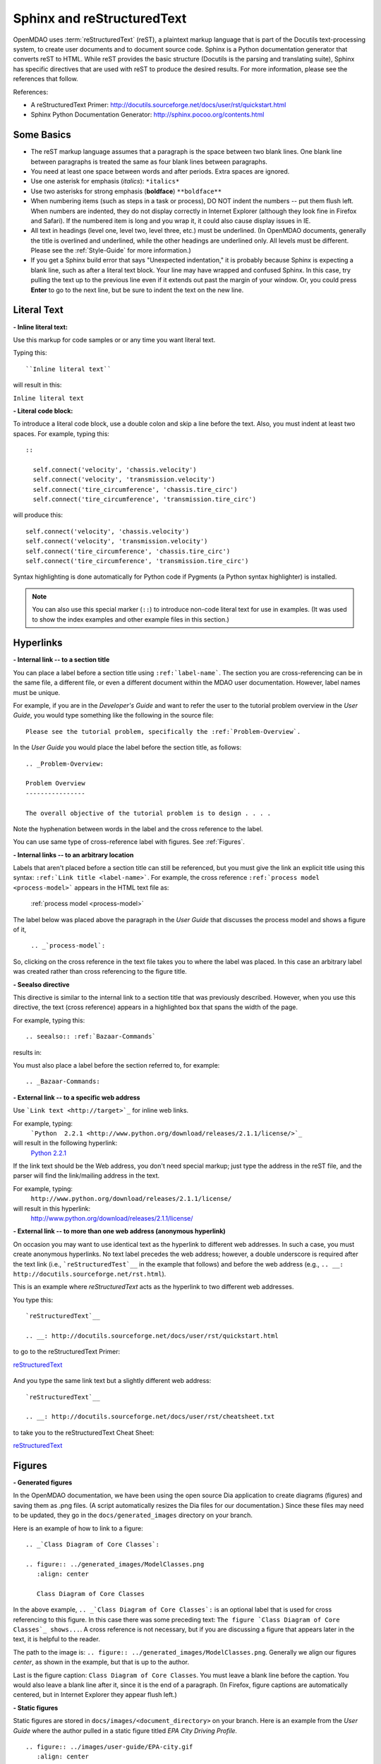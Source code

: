 .. index:: Sphinx, reStructuredText

.. _Sphinx-and-reStructuredText:

Sphinx and reStructuredText
===========================

OpenMDAO uses :term:`reStructuredText` (reST), a plaintext markup language that is part of the Docutils
text-processing system, to create user documents and to document source code. Sphinx is a Python documentation generator
that converts reST to HTML. While reST provides the basic structure (Docutils is the parsing and translating
suite), Sphinx has specific directives that are used with reST to produce the desired results. For more
information, please see the references that follow.


References:

* A reStructuredText Primer: http://docutils.sourceforge.net/docs/user/rst/quickstart.html 
* Sphinx Python Documentation Generator: http://sphinx.pocoo.org/contents.html 


Some Basics 
-----------

* The reST markup language assumes that a paragraph is the space between two blank
  lines. One blank line between paragraphs is treated the same as four blank
  lines between paragraphs.

* You need at least one space between words and after periods. Extra spaces are
  ignored. 
  
* Use one asterisk for emphasis (*italics*): ``*italics*`` 

* Use two asterisks for strong emphasis (**boldface**) ``**boldface**`` 

* When numbering items (such as steps in a task or process), DO NOT indent the numbers -- put them
  flush left. When numbers are indented, they do not display correctly in Internet Explorer (although
  they look fine in Firefox and Safari). If the numbered item is long and you wrap it, it could also
  cause display issues in IE.

* All text in headings (level one, level two, level three, etc.)
  must be underlined. (In OpenMDAO documents, generally the title is overlined
  and underlined, while the other headings are underlined only. All levels must
  be different. Please see the :ref:`Style-Guide` for more information.)
  
* If you get a Sphinx build error that says "Unexpected indentation," it is probably because
  Sphinx is expecting a blank line, such as after a literal text block. Your line may have
  wrapped and confused Sphinx. In this case, try pulling the text up to the previous line even
  if it extends out past the margin of your window. Or, you could press **Enter** to go to the next
  line, but be sure to indent the text on the new line.  
  

.. index:: literal text

Literal Text
------------

**- Inline literal text:**

Use this markup for code samples or or any time you want literal text. 

Typing this:

::

  ``Inline literal text``  
   
will result in this:

| ``Inline literal text`` 

.. seealso:: :ref:`Using-Inline-Literal-Text`


**- Literal code block:**

To introduce a literal code block, use a double colon and skip a line before the
text. Also, you must indent at least two spaces. For example, typing this:


::

  ::
  
    self.connect('velocity', 'chassis.velocity')
    self.connect('velocity', 'transmission.velocity')
    self.connect('tire_circumference', 'chassis.tire_circ')
    self.connect('tire_circumference', 'transmission.tire_circ')

will produce this:

::

  self.connect('velocity', 'chassis.velocity')
  self.connect('velocity', 'transmission.velocity')
  self.connect('tire_circumference', 'chassis.tire_circ')
  self.connect('tire_circumference', 'transmission.tire_circ')

Syntax highlighting is done automatically for Python code if Pygments (a Python
syntax highlighter) is installed.

.. note::
   You can also use this special marker (``::``) to introduce non-code literal
   text for use in examples. (It was used to show the index examples and other
   example files in this section.)

.. index:: hyperlinks; creating

Hyperlinks
----------

**- Internal link -- to a section title**

You can place a label before a section title using ``:ref:`label-name```. The
section you are cross-referencing can be in the same file, a different
file, or even a different document within the MDAO user documentation. However, 
label names must be unique.

For example, if you are in the *Developer's Guide* and want to refer the user to
the tutorial problem overview in the *User Guide*, you would type
something like the following in the source file:

::
  
  Please see the tutorial problem, specifically the :ref:`Problem-Overview`.

In the *User Guide* you would place the label before the section title, as follows:

::

  .. _Problem-Overview:
  
  Problem Overview
  ----------------

  The overall objective of the tutorial problem is to design . . . . 


Note the hyphenation between words in the label and the cross reference to the label.

You can use same type of cross-reference label with figures. See :ref:`Figures`.


**- Internal links -- to an arbitrary location**

Labels that aren't placed before a section title can still be referenced, but you must give the link
an explicit title using this syntax: ``:ref:`Link title <label-name>```.  For example, the cross
reference ``:ref:`process model <process-model>``` appears in the HTML text file as:

  :ref:`process model <process-model>`
  
The label below was placed above the paragraph in the *User Guide* that discusses the process model and shows
a figure of it, 
   
   ``.. _`process-model`:``
   
So, clicking on the cross reference in the text file takes you to where the label was placed. In this case an  
arbitrary label was created rather than cross referencing to the figure title.
 

**- Seealso directive**

This directive is similar to the internal link to a section title that was previously
described. However, when you use this directive, the text (cross reference)
appears in a highlighted box that spans the width of the page. 


For example, typing this:

::  

  .. seealso:: :ref:`Bazaar-Commands`

results in:

.. seealso:: :ref:`Helpful-Bazaar-Commands`


You must also place a label before the section referred to, for example:

::  

  .. _Bazaar-Commands:


**- External link -- to a specific web address**

Use ```Link text <http://target>`_`` for inline web links. 

For example, typing:
	 ```Python  2.2.1 <http://www.python.org/download/releases/2.1.1/license/>`_``

will result in the following hyperlink: 
	`Python  2.2.1 <http://www.python.org/download/releases/2.1.1/license/>`_ 

If the link text should be the Web address, you don't need special markup; just
type the address in the reST file, and the parser will find the
link/mailing address in the text.

For example, typing:
	``http://www.python.org/download/releases/2.1.1/license/`` 
	
will result in this hyperlink:
	http://www.python.org/download/releases/2.1.1/license/


**- External link -- to more than one web address (anonymous hyperlink)**

On occasion you may want to use identical text as the hyperlink to different web
addresses. In such a case, you must create anonymous hyperlinks. No text label precedes
the web address; however, a double underscore is required after the text link
(i.e., ```reStructuredTest`__`` in the example that follows) and before the
web address (e.g., ``.. __: http://docutils.sourceforge.net/rst.html``). 

This is an example where *reStructuredText* acts as the hyperlink to two different web
addresses. 

You type this:
    
:: 

  `reStructuredText`__

  .. __: http://docutils.sourceforge.net/docs/user/rst/quickstart.html


to go to the reStructuredText Primer:

`reStructuredText`__

  .. __: http://docutils.sourceforge.net/docs/user/rst/quickstart.html

And you type the same link text but a slightly different web address:

::

  `reStructuredText`__

  .. __: http://docutils.sourceforge.net/docs/user/rst/cheatsheet.txt
  

to take you to the reStructuredText Cheat Sheet:

`reStructuredText`__

  .. __: http://docutils.sourceforge.net/docs/user/rst/cheatsheet.txt


.. _Figures:

Figures
-------

**- Generated figures**

In the OpenMDAO documentation, we have been using the open source Dia application to create
diagrams (figures) and saving them as .png files. (A script automatically resizes the Dia
files for our documentation.) Since these files may need to be updated, they go in the
``docs/generated_images`` directory on your branch.

Here is an example of how to link to a figure:

::

  .. _`Class Diagram of Core Classes`:

  .. figure:: ../generated_images/ModelClasses.png     
     :align: center

     Class Diagram of Core Classes


In the above example, ``.. _`Class Diagram of Core Classes`:`` is an optional label that is used for
cross referencing to this figure. In this case there was some preceding text: ``The figure `Class Diagram of
Core Classes`_ shows...``. A cross reference is not necessary, but if you are discussing a figure
that appears later in the text, it is helpful to the reader. 

The path to the image is: ``.. figure:: ../generated_images/ModelClasses.png``.
Generally we align our figures *center*, as shown in the example, but that is up to the
author.

Last is the figure caption: ``Class Diagram of Core Classes``. You must leave a blank
line before the caption. You would also leave a blank line after it, since it is the end of a
paragraph. (In Firefox, figure captions are automatically centered, but in Internet Explorer
they appear flush left.) 


**- Static figures** 

Static figures are stored in ``docs/images/<document_directory>`` on your branch. Here is an
example from the *User Guide* where the author pulled in a static figure titled *EPA City
Driving Profile.* 


:: 

  .. figure:: ../images/user-guide/EPA-city.gif
     :align: center

     EPA City Driving Profile


Add Lines/Maintain Line Break
------------------------------

If you want to add an extra line after a graphic or table, use the vertical bar ("|")
found above the backslash on the keyboard. Put it on a line by itself.

 
Also use the vertical bar when you want to maintain line breaks. You might want
to do this inside a specific block of text. If your text needs to be
indented, then first indent, type the vertical bar, leave a space, and then type
the desired text.


Lists/Bullets
-------------

To create a list: 

* Place an asterisk (or hyphen or plus sign) at the start of a paragraph (list item). 

* Indent any line after the first line in a list item so it aligns with the
  first line. The same goes for numbered lists. 
  
* Leave a blank line after the last list item.

You may insert a blank line between list items, but it is not necessary and does not change
how they appear.

**- Bullet list:**

Typing this:

::
  
  * Determine acceleration required to reach next velocity point
  * Determine correct gear
  * Solve for throttle position that matches the required
    acceleration
  
will result in this:

* Determine acceleration required to reach next velocity point
* Determine correct gear
* Solve for throttle position that matches the required
  acceleration


**- Numbered list:**

You can type this:

::

  1. Torque seen by the transmission
  2. Fuel burn under current load

or this (using a # sign to auto number the items):
  
| ``#. Torque seen by the transmission``
| ``#. Fuel burn under current load``  

In either case, you get this:

1. Torque seen by the transmission
2. Fuel burn under current load


**- Nested list:**

To create a nested list, you must place a blank line between the parent list and
the nested list and indent the nested list.

::

  * Item 1 in the parent list
  * Subitems in the parent list

    * Beginning of a nested list
    * Subitems in nested list

  * Parent list continues 
  

In this case, it results in this:

* Item 1 in the parent list
* Subitems in the parent list

    * Beginning of a nested list
    * Subitems in nested list

* Parent list continues 

You may notice that even though we didn't put a blank line between items in the parent list,
a blank line appears between them because of our nested list. Whenever there is nested bullet list or
a bullet is longer than one paragraph, a blank line appears between bullet items. Otherwise, there is no blank
line between bullet items. Consequently, different sets of bullets within the same document will
look different (inconsistent). This is the way reST or Sphinx currently works, and the author cannot
change it.  


Tables
------

**- Simple table:**

The following table is an example of simple table. When you create a simple
table, you must:

* Leave at least 2 spaces between columns
* Make sure the space between columns is free of text
* Make sure the overline and underlines are all of identical length


A table that looks like this:

::

   ==================  ===========================================  =======
   **Variable**	       **Description**			            **Units**
   ------------------  -------------------------------------------  -------
   power	       Power produced by engine			    kW
   ------------------  -------------------------------------------  -------
   torque	       Torque produced by engine		    N*m
   ------------------  -------------------------------------------  -------
   fuel_burn	       Fuel burn rate				    li/sec
   ------------------  -------------------------------------------  -------
   engine_weight       Engine weight estimate			    kg
   ==================  ===========================================  =======

results in this:

==================  ===========================================  =======
**Variable**	    **Description**			         **Units**
------------------  -------------------------------------------  -------
power		    Power produced by engine			 kW
------------------  -------------------------------------------  -------
torque	            Torque produced by engine			 N*m
------------------  -------------------------------------------  -------
fuel_burn	    Fuel burn rate				 li/sec
------------------  -------------------------------------------  -------
engine_weight	    Engine weight estimate			 kg
==================  ===========================================  =======

The table that is generated does not have a box outline around it. And to get the
header rows to be boldface, you must use the two asteriks (**) markup before and
after the text you want in bold. 

However, with Sphinx 1.0 beta 2 (released May 30, 2010), the header row
automatically appears in boldface and the row background appears in color if you
use a double broken line under the header row (``====``) instead of a single broken
line (``----``). Additionally, in all tables a space appears after the vertical
lines separating cells. 

So, using the double broken line under the header like this:

::

  ==================  ===========================================  =======
  Variable	      Description			           Units
  ==================  ===========================================  =======
  power		      Power produced by engine			   kW
  ------------------  -------------------------------------------  -------
  torque	      Torque produced by engine			   N*m
  ------------------  -------------------------------------------  -------
  fuel_burn	      Fuel burn rate				   li/sec
  ------------------  -------------------------------------------  -------
  engine_weight	      Engine weight estimate			   kg
  ==================  ===========================================  =======


results in this:

==================  ===========================================  =======
Variable	    Description			                 Units
==================  ===========================================  =======
power		    Power produced by engine			 kW
------------------  -------------------------------------------  -------
torque	            Torque produced by engine			 N*m
------------------  -------------------------------------------  -------
fuel_burn	    Fuel burn rate				 li/sec
------------------  -------------------------------------------  -------
engine_weight	    Engine weight estimate			 kg
==================  ===========================================  =======


**- Grid table:**

Grid tables are more cumbersome to produce because they require lines between
columns and rows, and at the intersections of columns and rows. Use a simple table
unless you have cell content or row and column spans that cannot be displayed using a
simple table. 

The grid table uses these characters:

* Equals sign ("=") to separate an optional header row from the table body
* Vertical bar ("|") to create column separators 
* Hyphen ("-") to create row separators
* Plus sign ("+") for the intersections of rows and columns

Typing this:

::

  
  +------------------------+------------+-----------+----------+
  | Header row, column 1   | Header 2   | Header 3  | Header 4 |
  | (header rows optional) |            |           |          |
  +========================+============+===========+==========+
  | body row 1, column 1   | column 2   | column 3  | column 4 |
  +------------------------+------------+-----------+----------+
  | body row 2             |Cells may span columns, if desired.|
  +------------------------+------------+----------------------+
  | body row 3             | Cells could| - Table cells        |
  +------------------------+ also span  | - contain            |
  | body row 4             | rows, as   | - body elements.     |
  |                        | shown in   |                      |
  |                        | this       |                      |
  |                        | example.   |                      |
  +------------------------+------------+----------------------+


will produce this:

+------------------------+------------+-----------+----------+
| Header row, column 1   | Header 2   | Header 3  | Header 4 |
| (header rows optional) |            |           |          |
+========================+============+===========+==========+
| body row 1, column 1   | column 2   | column 3  | column 4 |
+------------------------+------------+-----------+----------+
| body row 2             |Cells may span columns, if desired.|
+------------------------+------------+----------------------+
| body row 3             | Cells could| - Table cells        |
+------------------------+ also span  | - contain            |
| body row 4             | rows, as   | - body elements.     |
|                        | shown in   |                      |
|                        | this       |                      |
|                        | example.   |                      |
+------------------------+------------+----------------------+


Index Items
------------

If you wish to add index items to a file as you are writing, please do. Additionally the tech
writer will review new documentation and add index (and glossary) entries as needed. Index
entries should precede the section or paragraph containing the text to be indexed.
*Note that all index entries are placed flush left.* Some examples follow.

**- Single term** 
     ``.. index:: branch``         

Will appear in the index as:
     ``branch``

**- Pair**  
     ``.. index:: pair: Python; module`` 

will appear in the index under the P's as:

::

  Python
      module

and under the M's as:

::
   
    module
	Python


**- Modified single**
    ``.. index:: plugins; registering``
    
        
will appear under the P's as:

::

    plugins, 
       registering 

|

**- Shortcut for single entries**

::

  .. index:: Component, Assembly, Driver, plugins

  
Testing Code
------------

For details on testing code in the documentation, please refer
to :ref:`Testing-Code-in-the-Documentation` in the *Developer's Guide.*


Code from the Source
---------------------

See :ref:`Including-Code-Straight-from-the-Source` in the *Developer's Guide.*


.. note::  Whenever you include a code snippet, list, a block of text, or similar syntax, be
	   sure to leave a blank line after the text. You might even need to extend the last
	   line so it doesn't wrap. This should avoid a Sphinx "Unexpected Indentation"
	   error. 


